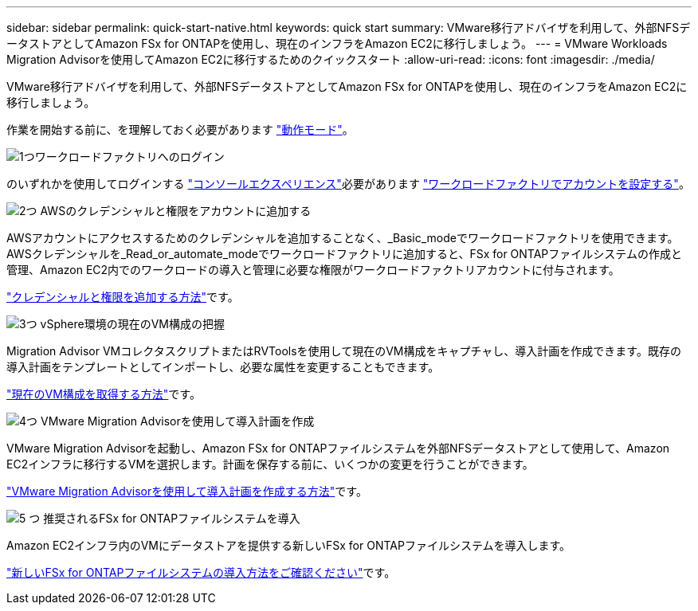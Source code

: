 ---
sidebar: sidebar 
permalink: quick-start-native.html 
keywords: quick start 
summary: VMware移行アドバイザを利用して、外部NFSデータストアとしてAmazon FSx for ONTAPを使用し、現在のインフラをAmazon EC2に移行しましょう。 
---
= VMware Workloads Migration Advisorを使用してAmazon EC2に移行するためのクイックスタート
:allow-uri-read: 
:icons: font
:imagesdir: ./media/


[role="lead"]
VMware移行アドバイザを利用して、外部NFSデータストアとしてAmazon FSx for ONTAPを使用し、現在のインフラをAmazon EC2に移行しましょう。

作業を開始する前に、を理解しておく必要があります https://docs.netapp.com/us-en/workload-setup-admin/operational-modes.html["動作モード"^]。

.image:https://raw.githubusercontent.com/NetAppDocs/common/main/media/number-1.png["1つ"]ワークロードファクトリへのログイン
[role="quick-margin-para"]
のいずれかを使用してログインする https://docs.netapp.com/us-en/workload-setup-admin/console-experiences.html["コンソールエクスペリエンス"^]必要があります https://docs.netapp.com/us-en/workload-setup-admin/sign-up-saas.html["ワークロードファクトリでアカウントを設定する"^]。

.image:https://raw.githubusercontent.com/NetAppDocs/common/main/media/number-2.png["2つ"] AWSのクレデンシャルと権限をアカウントに追加する
[role="quick-margin-para"]
AWSアカウントにアクセスするためのクレデンシャルを追加することなく、_Basic_modeでワークロードファクトリを使用できます。AWSクレデンシャルを_Read_or_automate_modeでワークロードファクトリに追加すると、FSx for ONTAPファイルシステムの作成と管理、Amazon EC2内でのワークロードの導入と管理に必要な権限がワークロードファクトリアカウントに付与されます。

[role="quick-margin-para"]
https://docs.netapp.com/us-en/workload-setup-admin/add-credentials.html["クレデンシャルと権限を追加する方法"^]です。

.image:https://raw.githubusercontent.com/NetAppDocs/common/main/media/number-3.png["3つ"] vSphere環境の現在のVM構成の把握
[role="quick-margin-para"]
Migration Advisor VMコレクタスクリプトまたはRVToolsを使用して現在のVM構成をキャプチャし、導入計画を作成できます。既存の導入計画をテンプレートとしてインポートし、必要な属性を変更することもできます。

[role="quick-margin-para"]
link:capture-vm-configurations-native.html["現在のVM構成を取得する方法"]です。

.image:https://raw.githubusercontent.com/NetAppDocs/common/main/media/number-4.png["4つ"] VMware Migration Advisorを使用して導入計画を作成
[role="quick-margin-para"]
VMware Migration Advisorを起動し、Amazon FSx for ONTAPファイルシステムを外部NFSデータストアとして使用して、Amazon EC2インフラに移行するVMを選択します。計画を保存する前に、いくつかの変更を行うことができます。

[role="quick-margin-para"]
link:launch-onboarding-advisor-native.html["VMware Migration Advisorを使用して導入計画を作成する方法"]です。

.image:https://raw.githubusercontent.com/NetAppDocs/common/main/media/number-5.png["5 つ"] 推奨されるFSx for ONTAPファイルシステムを導入
[role="quick-margin-para"]
Amazon EC2インフラ内のVMにデータストアを提供する新しいFSx for ONTAPファイルシステムを導入します。

[role="quick-margin-para"]
link:deploy-fsx-file-system-native.html["新しいFSx for ONTAPファイルシステムの導入方法をご確認ください"]です。
